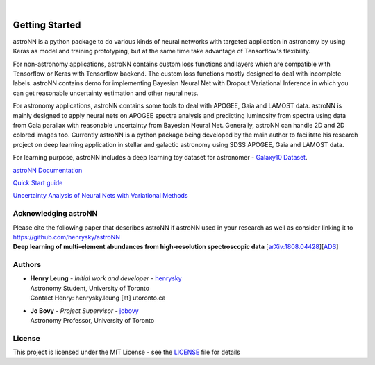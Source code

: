 .. image:: http://astronn.readthedocs.io/en/latest/_static/astroNN_icon_withname.png

|

.. image:: https://readthedocs.org/projects/astronn/badge/?version=latest
   :target: http://astronn.readthedocs.io/en/latest/?badge=latest
   :alt: Documentation Status

.. image:: https://img.shields.io/github/license/henrysky/astroNN.svg
   :target: https://github.com/henrysky/astroNN/blob/master/LICENSE
   :alt: GitHub license

.. image:: https://travis-ci.org/henrysky/astroNN.svg?branch=master
   :target: https://travis-ci.org/henrysky/astroNN
   :alt: Build Status

.. image:: https://img.shields.io/coveralls/henrysky/astroNN.svg
   :target: https://coveralls.io/github/henrysky/astroNN?branch=master
   :alt: Coverage Status

.. image:: https://badge.fury.io/py/astroNN.svg
    :target: https://badge.fury.io/py/astroNN

.. image:: http://img.shields.io/badge/DOI-10.1093/mnras/sty3217-blue.svg
   :target: http://dx.doi.org/10.1093/mnras/sty3217

Getting Started
=================

astroNN is a python package to do various kinds of neural networks with targeted application in astronomy by using Keras
as model and training prototyping, but at the same time take advantage of Tensorflow's flexibility.

For non-astronomy applications, astroNN contains custom loss functions and layers which are compatible with Tensorflow
or Keras with Tensorflow backend. The custom loss functions mostly designed to deal with incomplete labels.
astroNN contains demo for implementing Bayesian Neural Net with Dropout Variational Inference in which you can get
reasonable uncertainty estimation and other neural nets.

For astronomy applications, astroNN contains some tools to deal with APOGEE, Gaia and LAMOST data. astroNN is mainly designed
to apply neural nets on APOGEE spectra analysis and predicting luminosity from spectra using data from Gaia
parallax with reasonable uncertainty from Bayesian Neural Net. Generally, astroNN can handle 2D and 2D colored images too.
Currently astroNN is a python package being developed by the main author to facilitate his research
project on deep learning application in stellar and galactic astronomy using SDSS APOGEE, Gaia and LAMOST data.

For learning purpose, astroNN includes a deep learning toy dataset for astronomer - `Galaxy10 Dataset`_.


`astroNN Documentation`_

`Quick Start guide`_

`Uncertainty Analysis of Neural Nets with Variational Methods`_


Acknowledging astroNN
-----------------------

| Please cite the following paper that describes astroNN if astroNN used in your research as well as consider linking it to https://github.com/henrysky/astroNN
| **Deep learning of multi-element abundances from high-resolution spectroscopic data** [`arXiv:1808.04428`_][`ADS`_]

.. _arXiv:1808.04428: https://arxiv.org/abs/1808.04428
.. _ADS: https://ui.adsabs.harvard.edu/abs/2019MNRAS.483.3255L/abstract

Authors
-------------
-  | **Henry Leung** - *Initial work and developer* - henrysky_
   | Astronomy Student, University of Toronto
   | Contact Henry: henrysky.leung [at] utoronto.ca

-  | **Jo Bovy** - *Project Supervisor* - jobovy_
   | Astronomy Professor, University of Toronto

License
-------------
This project is licensed under the MIT License - see the `LICENSE`_ file for details

.. _LICENSE: LICENSE
.. _henrysky: https://github.com/henrysky
.. _jobovy: https://github.com/jobovy

.. _astroNN Documentation: http://astronn.readthedocs.io/
.. _Quick Start guide: http://astronn.readthedocs.io/en/latest/quick_start.html
.. _Galaxy10 Dataset: http://astronn.readthedocs.io/en/latest/galaxy10.html
.. _Galaxy10 Tutorial Notebook: https://github.com/henrysky/astroNN/blob/master/demo_tutorial/galaxy10/Galaxy10_Tutorial.ipynb
.. _Uncertainty Analysis of Neural Nets with Variational Methods: https://github.com/henrysky/astroNN/tree/master/demo_tutorial/NN_uncertainty_analysis
